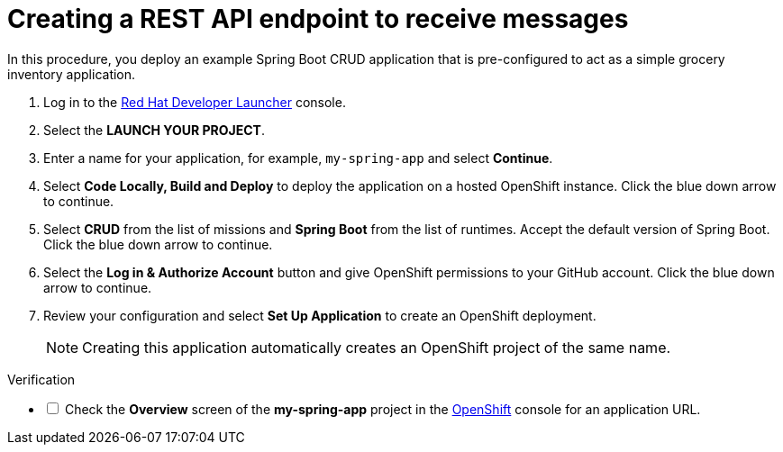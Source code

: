 // Module included in the following assemblies:
//
// <List assemblies here, each on a new line>

:launcher-name: Red Hat Developer Launcher


[id='running-spring-app_{context}']
// tag::intro[]
= Creating a REST API endpoint to receive messages

In this procedure, you deploy an example Spring Boot CRUD application that is pre-configured to act as a simple grocery inventory application.
// end::intro[]

:launcher-url: http://launcher-launcher.apps.city.openshiftworkshop.com/


. Log in to the link:{launcher-url}[{launcher-name}, window="_blank"] console.

. Select the *LAUNCH YOUR PROJECT*.

. Enter a name for your application, for example, `my-spring-app` and select *Continue*.

. Select *Code Locally, Build and Deploy* to deploy the application on a hosted OpenShift instance. Click the blue down arrow to continue.

. Select *CRUD* from the list of missions and *Spring Boot* from the list of runtimes. Accept the default version of Spring Boot. Click the blue down arrow to continue.

. Select the *Log in & Authorize Account* button and give OpenShift permissions to your GitHub account. Click the blue down arrow to continue.

. Review your configuration and select *Set Up Application* to create an OpenShift deployment.
+
NOTE: Creating this application automatically creates an OpenShift project of the same name.

[role="alert alert-info"]
.Verification 

[%interactive]

* [ ] Check the *Overview* screen of the *my-spring-app* project in the link:{openshift-url}[OpenShift, window="_blank"] console for an application URL.


